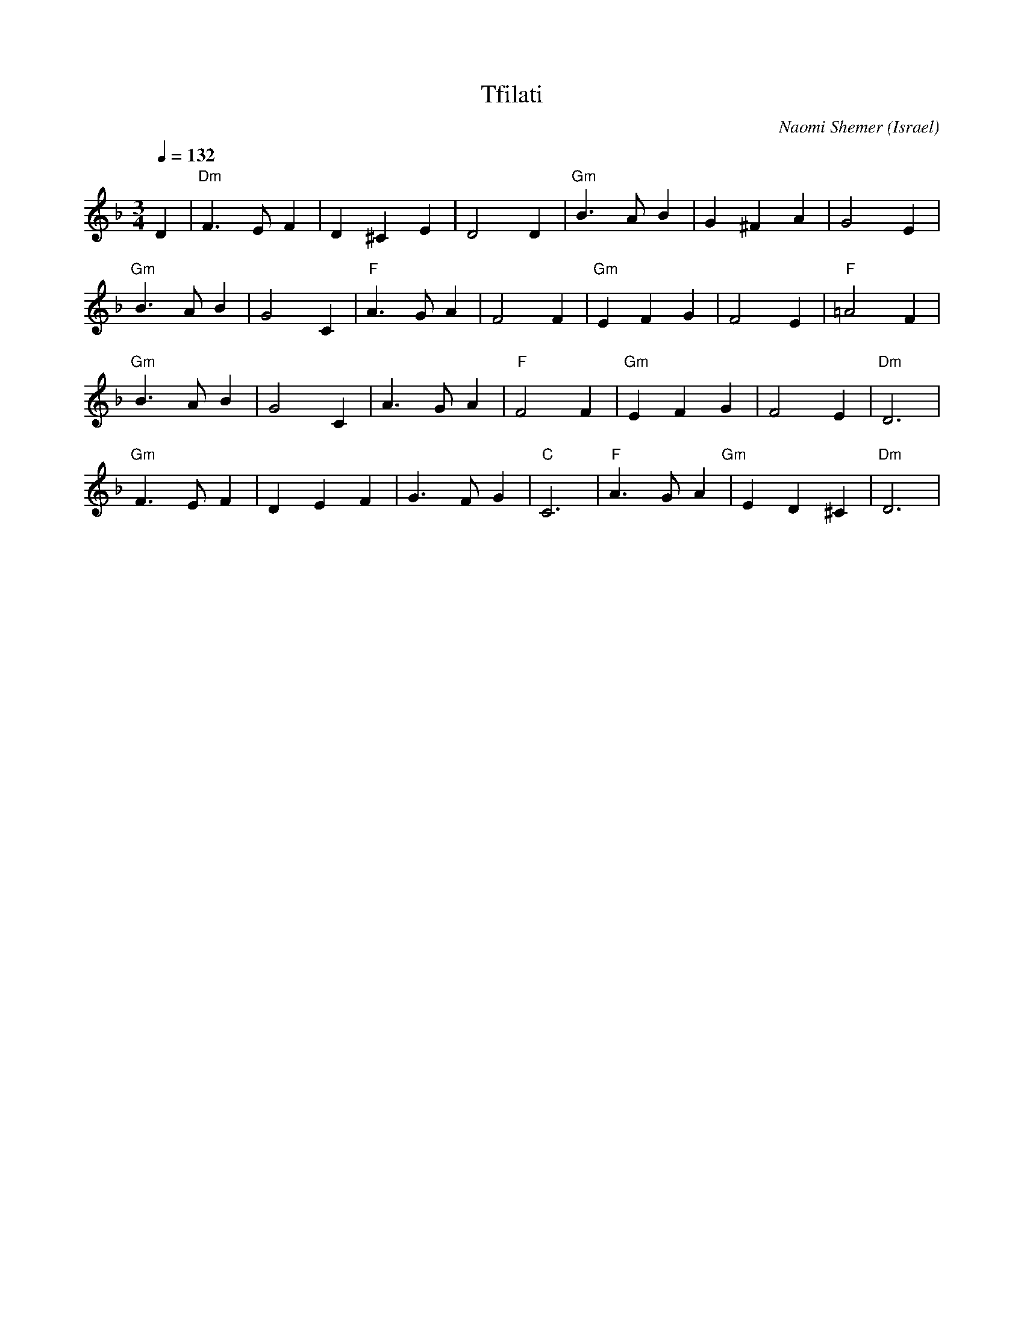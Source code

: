X: 130
T:Tfilati
C:Naomi Shemer
O:Israel
M:3/4
L:1/4
Q: 1/4=132
K:Dm
%%MIDI program 0
%%MIDI bassprog 1
%%MIDI chordprog 1
%%MIDI bassvol 50
%%MIDI chordvol 60
D          |"Dm"F>EF|D^CE   |D2D   |\
"Gm"B>AB   |G^FA    |G2E    |
"Gm"B>AB   |G2C     |"F"A>GA|F2F   |\
"Gm"EFG    |F2E     |"F"=A2F|
"Gm"B>AB   |G2C     |A>GA   |"F"F2F|\
"Gm"EFG    |F2E     |"Dm"D3 |
"Gm"F>EF   |DEF     |G>FG   |"C"C3 |\
"F"A>GA"Gm"|ED^C    |"Dm"D3 |
